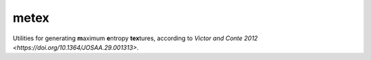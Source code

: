 metex
=====

Utilities for generating **m**\ aximum **e**\ ntropy **tex**\ tures,
according to `Victor and Conte 2012
<https://doi.org/10.1364/JOSAA.29.001313>`.

